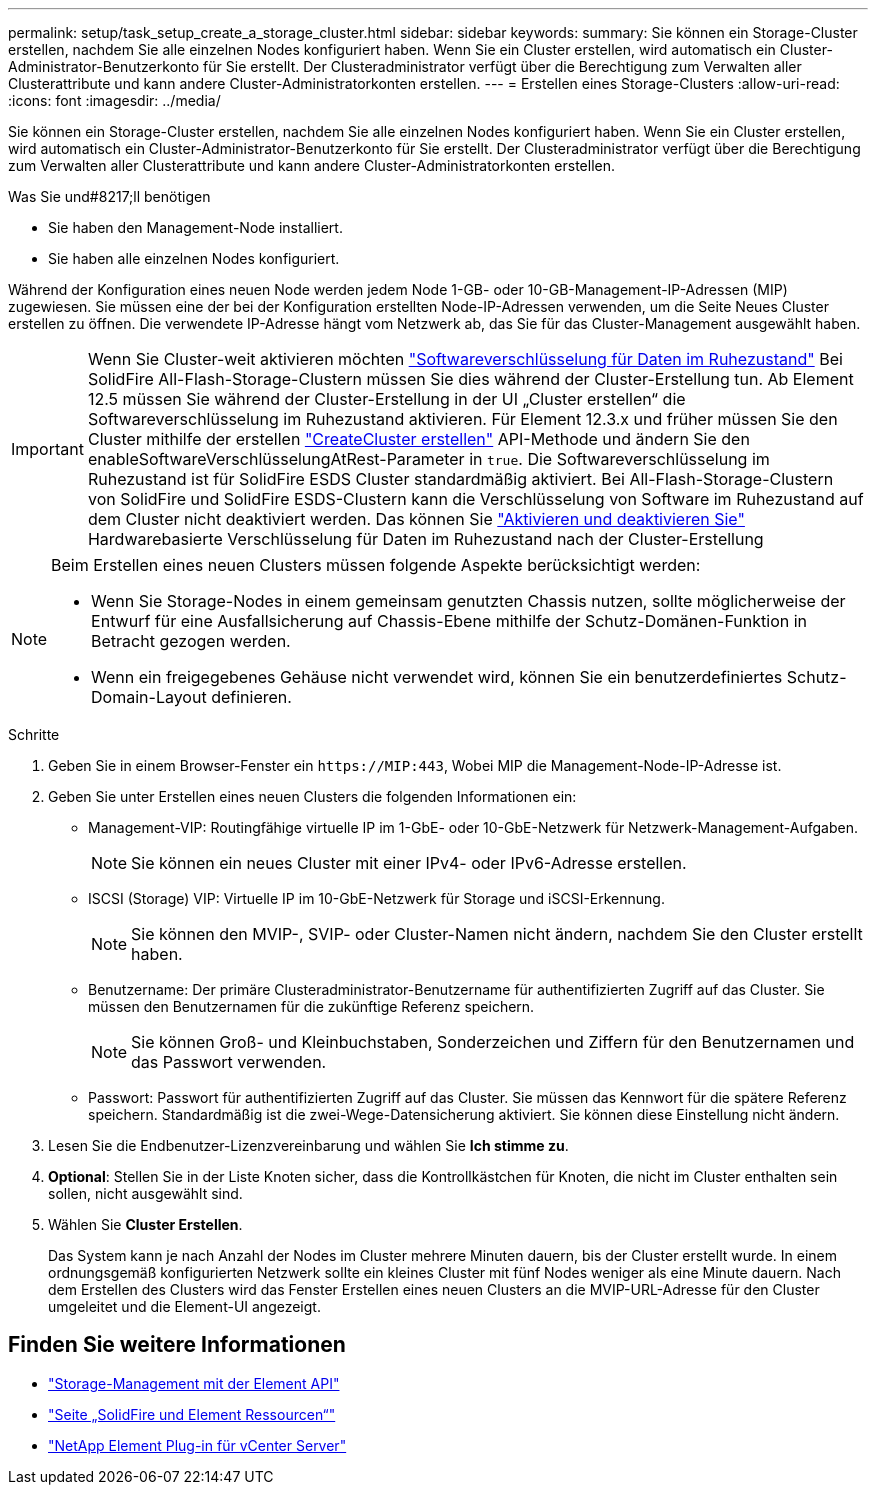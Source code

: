 ---
permalink: setup/task_setup_create_a_storage_cluster.html 
sidebar: sidebar 
keywords:  
summary: Sie können ein Storage-Cluster erstellen, nachdem Sie alle einzelnen Nodes konfiguriert haben. Wenn Sie ein Cluster erstellen, wird automatisch ein Cluster-Administrator-Benutzerkonto für Sie erstellt. Der Clusteradministrator verfügt über die Berechtigung zum Verwalten aller Clusterattribute und kann andere Cluster-Administratorkonten erstellen. 
---
= Erstellen eines Storage-Clusters
:allow-uri-read: 
:icons: font
:imagesdir: ../media/


[role="lead"]
Sie können ein Storage-Cluster erstellen, nachdem Sie alle einzelnen Nodes konfiguriert haben. Wenn Sie ein Cluster erstellen, wird automatisch ein Cluster-Administrator-Benutzerkonto für Sie erstellt. Der Clusteradministrator verfügt über die Berechtigung zum Verwalten aller Clusterattribute und kann andere Cluster-Administratorkonten erstellen.

.Was Sie und#8217;ll benötigen
* Sie haben den Management-Node installiert.
* Sie haben alle einzelnen Nodes konfiguriert.


Während der Konfiguration eines neuen Node werden jedem Node 1-GB- oder 10-GB-Management-IP-Adressen (MIP) zugewiesen. Sie müssen eine der bei der Konfiguration erstellten Node-IP-Adressen verwenden, um die Seite Neues Cluster erstellen zu öffnen. Die verwendete IP-Adresse hängt vom Netzwerk ab, das Sie für das Cluster-Management ausgewählt haben.

[IMPORTANT]
====
Wenn Sie Cluster-weit aktivieren möchten link:../concepts/concept_solidfire_concepts_security.html#encryption-at-rest-software["Softwareverschlüsselung für Daten im Ruhezustand"] Bei SolidFire All-Flash-Storage-Clustern müssen Sie dies während der Cluster-Erstellung tun. Ab Element 12.5 müssen Sie während der Cluster-Erstellung in der UI „Cluster erstellen“ die Softwareverschlüsselung im Ruhezustand aktivieren. Für Element 12.3.x und früher müssen Sie den Cluster mithilfe der erstellen link:../api/reference_element_api_createcluster.html["CreateCluster erstellen"] API-Methode und ändern Sie den enableSoftwareVerschlüsselungAtRest-Parameter in `true`. Die Softwareverschlüsselung im Ruhezustand ist für SolidFire ESDS Cluster standardmäßig aktiviert. Bei All-Flash-Storage-Clustern von SolidFire und SolidFire ESDS-Clustern kann die Verschlüsselung von Software im Ruhezustand auf dem Cluster nicht deaktiviert werden. Das können Sie link:../storage/task_system_manage_cluster_enable_and_disable_encryption_for_a_cluster.html["Aktivieren und deaktivieren Sie"] Hardwarebasierte Verschlüsselung für Daten im Ruhezustand nach der Cluster-Erstellung

====
[NOTE]
====
Beim Erstellen eines neuen Clusters müssen folgende Aspekte berücksichtigt werden:

* Wenn Sie Storage-Nodes in einem gemeinsam genutzten Chassis nutzen, sollte möglicherweise der Entwurf für eine Ausfallsicherung auf Chassis-Ebene mithilfe der Schutz-Domänen-Funktion in Betracht gezogen werden.
* Wenn ein freigegebenes Gehäuse nicht verwendet wird, können Sie ein benutzerdefiniertes Schutz-Domain-Layout definieren.


====
.Schritte
. Geben Sie in einem Browser-Fenster ein `\https://MIP:443`, Wobei MIP die Management-Node-IP-Adresse ist.
. Geben Sie unter Erstellen eines neuen Clusters die folgenden Informationen ein:
+
** Management-VIP: Routingfähige virtuelle IP im 1-GbE- oder 10-GbE-Netzwerk für Netzwerk-Management-Aufgaben.
+

NOTE: Sie können ein neues Cluster mit einer IPv4- oder IPv6-Adresse erstellen.

** ISCSI (Storage) VIP: Virtuelle IP im 10-GbE-Netzwerk für Storage und iSCSI-Erkennung.
+

NOTE: Sie können den MVIP-, SVIP- oder Cluster-Namen nicht ändern, nachdem Sie den Cluster erstellt haben.

** Benutzername: Der primäre Clusteradministrator-Benutzername für authentifizierten Zugriff auf das Cluster. Sie müssen den Benutzernamen für die zukünftige Referenz speichern.
+

NOTE: Sie können Groß- und Kleinbuchstaben, Sonderzeichen und Ziffern für den Benutzernamen und das Passwort verwenden.

** Passwort: Passwort für authentifizierten Zugriff auf das Cluster. Sie müssen das Kennwort für die spätere Referenz speichern. Standardmäßig ist die zwei-Wege-Datensicherung aktiviert. Sie können diese Einstellung nicht ändern.


. Lesen Sie die Endbenutzer-Lizenzvereinbarung und wählen Sie *Ich stimme zu*.
. *Optional*: Stellen Sie in der Liste Knoten sicher, dass die Kontrollkästchen für Knoten, die nicht im Cluster enthalten sein sollen, nicht ausgewählt sind.
. Wählen Sie *Cluster Erstellen*.
+
Das System kann je nach Anzahl der Nodes im Cluster mehrere Minuten dauern, bis der Cluster erstellt wurde. In einem ordnungsgemäß konfigurierten Netzwerk sollte ein kleines Cluster mit fünf Nodes weniger als eine Minute dauern. Nach dem Erstellen des Clusters wird das Fenster Erstellen eines neuen Clusters an die MVIP-URL-Adresse für den Cluster umgeleitet und die Element-UI angezeigt.





== Finden Sie weitere Informationen

* link:../api/index.html["Storage-Management mit der Element API"]
* https://www.netapp.com/data-storage/solidfire/documentation["Seite „SolidFire und Element Ressourcen“"^]
* https://docs.netapp.com/us-en/vcp/index.html["NetApp Element Plug-in für vCenter Server"^]


